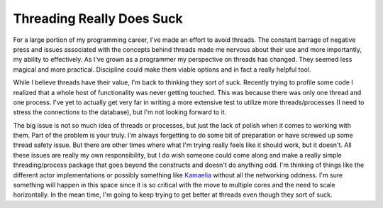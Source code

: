 ============================
 Threading Really Does Suck
============================

For a large portion of my programming career, I've made an effort to
avoid threads. The constant barrage of negative press and issues
associated with the concepts behind threads made me nervous about their
use and more importantly, my ability to effectively. As I've grown as a
programmer my perspective on threads has changed. They seemed less
magical and more practical. Discipline could make them viable options
and in fact a really helpful tool.

While I believe threads have their value, I'm back to thinking they
sort of suck. Recently trying to profile some code I realized that a
whole host of functionality was never getting touched. This was because
there was only one thread and one process. I've yet to actually get very
far in writing a more extensive test to utilize more threads/processes
(I need to stress the connections to the database), but I'm not looking
forward to it.

The big issue is not so much idea of threads or processes, but just the
lack of polish when it comes to working with them. Part of the problem
is your truly. I'm always forgetting to do some bit of preparation or
have screwed up some thread safety issue. But there are other times
where what I'm trying really feels like it should work, but it doesn't.
All these issues are really my own responsibility, but I do wish someone
could come along and make a really simple threading/process package that
goes beyond the constructs and doesn't do anything odd. I'm thinking of
things like the different actor implementations or possibly something
like `Kamaelia`_ without all the networking oddness. I'm sure something
will happen in this space since it is so critical with the move to
multiple cores and the need to scale horizontally. In the mean time, I'm
going to keep trying to get better at threads even though they sort of
suck.


.. _Kamaelia: http://www.kamaelia.org/Home.html


.. author:: default
.. categories:: code
.. tags:: Uncategorized
.. comments::
